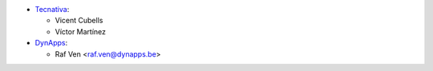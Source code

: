 * `Tecnativa <https://www.tecnativa.com>`_:

  * Vicent Cubells
  * Víctor Martínez

* `DynApps <https://www.dynapps.be>`_:

  * Raf Ven <raf.ven@dynapps.be>
